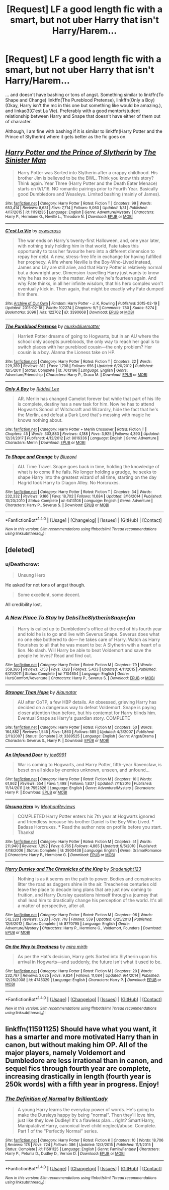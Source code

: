 #+TITLE: [Request] LF a good length fic with a smart, but not uber Harry that isn't Harry/Harem...

* [Request] LF a good length fic with a smart, but not uber Harry that isn't Harry/Harem...
:PROPERTIES:
:Author: DorkyyAsian
:Score: 9
:DateUnix: 1519624734.0
:DateShort: 2018-Feb-26
:FlairText: Request
:END:
... and doesn't have bashing or tons of angst. Something similar to linkffn(To Shape and Change) linkffn(The Pureblood Pretense), linkffn(Only a Boy) (Okay, Harry isn't the mc in this one but something like would be amazing.), and linkao3(C'est La Vie). Preferably with a good mentor/student relationship between Harry and Snape that doesn't have either of them out of character.

Although, I am fine with bashing if it is similar to linkffn(Harry Potter and the Prince of Slytherin) where it gets better as the fic goes on.


** [[http://www.fanfiction.net/s/11191235/1/][*/Harry Potter and the Prince of Slytherin/*]] by [[https://www.fanfiction.net/u/4788805/The-Sinister-Man][/The Sinister Man/]]

#+begin_quote
  Harry Potter was Sorted into Slytherin after a crappy childhood. His brother Jim is believed to be the BWL. Think you know this story? Think again. Year Three (Harry Potter and the Death Eater Menace) starts on 9/1/16. NO romantic pairings prior to Fourth Year. Basically good Dumbledore and Weasleys. Limited bashing (mainly of James).
#+end_quote

^{/Site/: [[http://www.fanfiction.net/][fanfiction.net]] *|* /Category/: Harry Potter *|* /Rated/: Fiction T *|* /Chapters/: 99 *|* /Words/: 653,414 *|* /Reviews/: 8,631 *|* /Favs/: 7,714 *|* /Follows/: 9,060 *|* /Updated/: 1/31 *|* /Published/: 4/17/2015 *|* /id/: 11191235 *|* /Language/: English *|* /Genre/: Adventure/Mystery *|* /Characters/: Harry P., Hermione G., Neville L., Theodore N. *|* /Download/: [[http://www.ff2ebook.com/old/ffn-bot/index.php?id=11191235&source=ff&filetype=epub][EPUB]] or [[http://www.ff2ebook.com/old/ffn-bot/index.php?id=11191235&source=ff&filetype=mobi][MOBI]]}

--------------

[[http://archiveofourown.org/works/3390668][*/C'est La Vie/*]] by [[http://www.archiveofourown.org/users/cywscross/pseuds/cywscross][/cywscross/]]

#+begin_quote
  The war ends on Harry's twenty-first Halloween, and, one year later, with nothing truly holding him in that world, Fate takes this opportunity to toss her favourite hero into a different dimension to repay her debt. A new, stress-free life in exchange for having fulfilled her prophecy. A life where Neville is the Boy-Who-Lived instead, James and Lily are still alive, and that Harry Potter is relatively normal but a downright arse. Dimension-travelling Harry just wants to know why he has no say in the matter. And why he's fourteen again. And why Fate thinks, in all her infinite wisdom, that his hero complex won't eventually kick in. Then again, that might be exactly why Fate dumped him there.
#+end_quote

^{/Site/: [[http://www.archiveofourown.org/][Archive of Our Own]] *|* /Fandom/: Harry Potter - J. K. Rowling *|* /Published/: 2015-02-19 *|* /Updated/: 2015-02-18 *|* /Words/: 102274 *|* /Chapters/: 9/? *|* /Comments/: 780 *|* /Kudos/: 5274 *|* /Bookmarks/: 2096 *|* /Hits/: 122702 *|* /ID/: 3390668 *|* /Download/: [[http://archiveofourown.org/downloads/cy/cywscross/3390668/Cest%20La%20Vie.epub?updated_at=1424321024][EPUB]] or [[http://archiveofourown.org/downloads/cy/cywscross/3390668/Cest%20La%20Vie.mobi?updated_at=1424321024][MOBI]]}

--------------

[[http://www.fanfiction.net/s/7613196/1/][*/The Pureblood Pretense/*]] by [[https://www.fanfiction.net/u/3489773/murkybluematter][/murkybluematter/]]

#+begin_quote
  Harriett Potter dreams of going to Hogwarts, but in an AU where the school only accepts purebloods, the only way to reach her goal is to switch places with her pureblood cousin---the only problem? Her cousin is a boy. Alanna the Lioness take on HP.
#+end_quote

^{/Site/: [[http://www.fanfiction.net/][fanfiction.net]] *|* /Category/: Harry Potter *|* /Rated/: Fiction T *|* /Chapters/: 22 *|* /Words/: 229,389 *|* /Reviews/: 812 *|* /Favs/: 1,798 *|* /Follows/: 656 *|* /Updated/: 6/20/2012 *|* /Published/: 12/5/2011 *|* /Status/: Complete *|* /id/: 7613196 *|* /Language/: English *|* /Genre/: Adventure/Friendship *|* /Characters/: Harry P., Draco M. *|* /Download/: [[http://www.ff2ebook.com/old/ffn-bot/index.php?id=7613196&source=ff&filetype=epub][EPUB]] or [[http://www.ff2ebook.com/old/ffn-bot/index.php?id=7613196&source=ff&filetype=mobi][MOBI]]}

--------------

[[http://www.fanfiction.net/s/8016336/1/][*/Only A Boy/*]] by [[https://www.fanfiction.net/u/2105958/Riddell-Lee][/Riddell Lee/]]

#+begin_quote
  AR. Merlin has changed Camelot forever but while that part of his life is complete, destiny has a new task for him. Now he has to attend Hogwarts School of Witchcraft and Wizardry, hide the fact that he's the Merlin, and defeat a Dark Lord that's messing with magic he knows nothing about.
#+end_quote

^{/Site/: [[http://www.fanfiction.net/][fanfiction.net]] *|* /Category/: Harry Potter + Merlin Crossover *|* /Rated/: Fiction T *|* /Chapters/: 45 *|* /Words/: 303,883 *|* /Reviews/: 4,188 *|* /Favs/: 3,925 *|* /Follows/: 4,390 *|* /Updated/: 12/31/2017 *|* /Published/: 4/12/2012 *|* /id/: 8016336 *|* /Language/: English *|* /Genre/: Adventure *|* /Characters/: Merlin *|* /Download/: [[http://www.ff2ebook.com/old/ffn-bot/index.php?id=8016336&source=ff&filetype=epub][EPUB]] or [[http://www.ff2ebook.com/old/ffn-bot/index.php?id=8016336&source=ff&filetype=mobi][MOBI]]}

--------------

[[http://www.fanfiction.net/s/6413108/1/][*/To Shape and Change/*]] by [[https://www.fanfiction.net/u/1201799/Blueowl][/Blueowl/]]

#+begin_quote
  AU. Time Travel. Snape goes back in time, holding the knowledge of what is to come if he fails. No longer holding a grudge, he seeks to shape Harry into the greatest wizard of all time, starting on the day Hagrid took Harry to Diagon Alley. No Horcruxes.
#+end_quote

^{/Site/: [[http://www.fanfiction.net/][fanfiction.net]] *|* /Category/: Harry Potter *|* /Rated/: Fiction T *|* /Chapters/: 34 *|* /Words/: 232,332 *|* /Reviews/: 9,166 *|* /Favs/: 18,702 *|* /Follows/: 11,684 *|* /Updated/: 3/16/2014 *|* /Published/: 10/20/2010 *|* /Status/: Complete *|* /id/: 6413108 *|* /Language/: English *|* /Genre/: Adventure *|* /Characters/: Harry P., Severus S. *|* /Download/: [[http://www.ff2ebook.com/old/ffn-bot/index.php?id=6413108&source=ff&filetype=epub][EPUB]] or [[http://www.ff2ebook.com/old/ffn-bot/index.php?id=6413108&source=ff&filetype=mobi][MOBI]]}

--------------

*FanfictionBot*^{1.4.0} *|* [[[https://github.com/tusing/reddit-ffn-bot/wiki/Usage][Usage]]] | [[[https://github.com/tusing/reddit-ffn-bot/wiki/Changelog][Changelog]]] | [[[https://github.com/tusing/reddit-ffn-bot/issues/][Issues]]] | [[[https://github.com/tusing/reddit-ffn-bot/][GitHub]]] | [[[https://www.reddit.com/message/compose?to=tusing][Contact]]]

^{/New in this version: Slim recommendations using/ ffnbot!slim! /Thread recommendations using/ linksub(thread_id)!}
:PROPERTIES:
:Author: FanfictionBot
:Score: 2
:DateUnix: 1519624808.0
:DateShort: 2018-Feb-26
:END:


** [deleted]
:PROPERTIES:
:Score: 2
:DateUnix: 1519639720.0
:DateShort: 2018-Feb-26
:END:

*** u/Deathcrow:
#+begin_quote
  Unsung Hero
#+end_quote

He asked for not tons of angst though.

#+begin_quote
  Some excellent, some decent.
#+end_quote

All credibility lost.
:PROPERTIES:
:Author: Deathcrow
:Score: 2
:DateUnix: 1519647651.0
:DateShort: 2018-Feb-26
:END:


*** [[http://www.fanfiction.net/s/7104654/1/][*/A New Place To Stay/*]] by [[https://www.fanfiction.net/u/1304480/DebsTheSlytherinSnapefan][/DebsTheSlytherinSnapefan/]]

#+begin_quote
  Harry is called up to Dumbledore's office at the end of his fourth year and told he is to go and live with Severus Snape. Severus does what no one else bothered to do― he takes care of Harry. Watch as Harry flourishes to all that he was meant to be: A Slytherin with a heart of a lion. No slash. Will Harry be able to beat Voldemort and save the people he loves? Read and find out.
#+end_quote

^{/Site/: [[http://www.fanfiction.net/][fanfiction.net]] *|* /Category/: Harry Potter *|* /Rated/: Fiction M *|* /Chapters/: 79 *|* /Words/: 359,386 *|* /Reviews/: 7,153 *|* /Favs/: 7,128 *|* /Follows/: 5,433 *|* /Updated/: 4/11/2015 *|* /Published/: 6/21/2011 *|* /Status/: Complete *|* /id/: 7104654 *|* /Language/: English *|* /Genre/: Hurt/Comfort/Adventure *|* /Characters/: Harry P., Severus S. *|* /Download/: [[http://www.ff2ebook.com/old/ffn-bot/index.php?id=7104654&source=ff&filetype=epub][EPUB]] or [[http://www.ff2ebook.com/old/ffn-bot/index.php?id=7104654&source=ff&filetype=mobi][MOBI]]}

--------------

[[http://www.fanfiction.net/s/3389525/1/][*/Stronger Than Hope/*]] by [[https://www.fanfiction.net/u/1206872/Alaunatar][/Alaunatar/]]

#+begin_quote
  AU after OoTP, a few HBP details. An obsessed, grieving Harry has decided on a dangerous way to defeat Voldemort. Snape is paying closer attention than before, but his contempt for Harry blinds him. Eventual Snape as Harry's guardian story. COMPLETE
#+end_quote

^{/Site/: [[http://www.fanfiction.net/][fanfiction.net]] *|* /Category/: Harry Potter *|* /Rated/: Fiction M *|* /Chapters/: 50 *|* /Words/: 164,882 *|* /Reviews/: 1,545 *|* /Favs/: 1,860 *|* /Follows/: 585 *|* /Updated/: 4/3/2007 *|* /Published/: 2/11/2007 *|* /Status/: Complete *|* /id/: 3389525 *|* /Language/: English *|* /Genre/: Angst/Drama *|* /Characters/: Severus S., Harry P. *|* /Download/: [[http://www.ff2ebook.com/old/ffn-bot/index.php?id=3389525&source=ff&filetype=epub][EPUB]] or [[http://www.ff2ebook.com/old/ffn-bot/index.php?id=3389525&source=ff&filetype=mobi][MOBI]]}

--------------

[[http://www.fanfiction.net/s/7552826/1/][*/An Unfound Door/*]] by [[https://www.fanfiction.net/u/557425/joe6991][/joe6991/]]

#+begin_quote
  War is coming to Hogwarts, and Harry Potter, fifth-year Ravenclaw, is beset on all sides by enemies unknown, unseen, and unfound...
#+end_quote

^{/Site/: [[http://www.fanfiction.net/][fanfiction.net]] *|* /Category/: Harry Potter *|* /Rated/: Fiction M *|* /Chapters/: 10 *|* /Words/: 61,862 *|* /Reviews/: 554 *|* /Favs/: 1,498 *|* /Follows/: 1,837 *|* /Updated/: 7/11/2016 *|* /Published/: 11/14/2011 *|* /id/: 7552826 *|* /Language/: English *|* /Genre/: Adventure/Mystery *|* /Characters/: Harry P. *|* /Download/: [[http://www.ff2ebook.com/old/ffn-bot/index.php?id=7552826&source=ff&filetype=epub][EPUB]] or [[http://www.ff2ebook.com/old/ffn-bot/index.php?id=7552826&source=ff&filetype=mobi][MOBI]]}

--------------

[[http://www.fanfiction.net/s/2900438/1/][*/Unsung Hero/*]] by [[https://www.fanfiction.net/u/414185/MeghanReviews][/MeghanReviews/]]

#+begin_quote
  COMPLETED Harry Potter enters his 7th year at Hogwarts ignored and friendless because his brother Daniel is the Boy Who Lived. *** Badass Horcruxes. *** Read the author note on profile before you start. Thanks!
#+end_quote

^{/Site/: [[http://www.fanfiction.net/][fanfiction.net]] *|* /Category/: Harry Potter *|* /Rated/: Fiction M *|* /Chapters/: 51 *|* /Words/: 211,940 *|* /Reviews/: 7,292 *|* /Favs/: 8,765 *|* /Follows/: 4,865 *|* /Updated/: 9/5/2010 *|* /Published/: 4/18/2006 *|* /Status/: Complete *|* /id/: 2900438 *|* /Language/: English *|* /Genre/: Drama/Romance *|* /Characters/: Harry P., Hermione G. *|* /Download/: [[http://www.ff2ebook.com/old/ffn-bot/index.php?id=2900438&source=ff&filetype=epub][EPUB]] or [[http://www.ff2ebook.com/old/ffn-bot/index.php?id=2900438&source=ff&filetype=mobi][MOBI]]}

--------------

[[http://www.fanfiction.net/s/8770795/1/][*/Harry Dursley and The Chronicles of the King/*]] by [[https://www.fanfiction.net/u/3864170/Shadenight123][/Shadenight123/]]

#+begin_quote
  Nothing is as it seems on the path to power. Bodies and conspiracies litter the road as daggers shine in the air. Treacheries centuries old leave the place to decade long plans that are just now coming to fruition, and Harry Dursley questions himself through a journey that shall lead him to drastically change his perception of the world. It's all a matter of perspective, after all.
#+end_quote

^{/Site/: [[http://www.fanfiction.net/][fanfiction.net]] *|* /Category/: Harry Potter *|* /Rated/: Fiction M *|* /Chapters/: 96 *|* /Words/: 512,320 *|* /Reviews/: 1,233 *|* /Favs/: 718 *|* /Follows/: 559 *|* /Updated/: 6/25/2013 *|* /Published/: 12/6/2012 *|* /Status/: Complete *|* /id/: 8770795 *|* /Language/: English *|* /Genre/: Adventure/Mystery *|* /Characters/: Harry P., Hermione G., Voldemort, Founders *|* /Download/: [[http://www.ff2ebook.com/old/ffn-bot/index.php?id=8770795&source=ff&filetype=epub][EPUB]] or [[http://www.ff2ebook.com/old/ffn-bot/index.php?id=8770795&source=ff&filetype=mobi][MOBI]]}

--------------

[[http://www.fanfiction.net/s/4745329/1/][*/On the Way to Greatness/*]] by [[https://www.fanfiction.net/u/1541187/mira-mirth][/mira mirth/]]

#+begin_quote
  As per the Hat's decision, Harry gets Sorted into Slytherin upon his arrival in Hogwarts---and suddenly, the future isn't what it used to be.
#+end_quote

^{/Site/: [[http://www.fanfiction.net/][fanfiction.net]] *|* /Category/: Harry Potter *|* /Rated/: Fiction M *|* /Chapters/: 20 *|* /Words/: 232,797 *|* /Reviews/: 3,625 *|* /Favs/: 9,824 *|* /Follows/: 11,084 *|* /Updated/: 9/4/2014 *|* /Published/: 12/26/2008 *|* /id/: 4745329 *|* /Language/: English *|* /Characters/: Harry P. *|* /Download/: [[http://www.ff2ebook.com/old/ffn-bot/index.php?id=4745329&source=ff&filetype=epub][EPUB]] or [[http://www.ff2ebook.com/old/ffn-bot/index.php?id=4745329&source=ff&filetype=mobi][MOBI]]}

--------------

*FanfictionBot*^{1.4.0} *|* [[[https://github.com/tusing/reddit-ffn-bot/wiki/Usage][Usage]]] | [[[https://github.com/tusing/reddit-ffn-bot/wiki/Changelog][Changelog]]] | [[[https://github.com/tusing/reddit-ffn-bot/issues/][Issues]]] | [[[https://github.com/tusing/reddit-ffn-bot/][GitHub]]] | [[[https://www.reddit.com/message/compose?to=tusing][Contact]]]

^{/New in this version: Slim recommendations using/ ffnbot!slim! /Thread recommendations using/ linksub(thread_id)!}
:PROPERTIES:
:Author: FanfictionBot
:Score: 1
:DateUnix: 1519639780.0
:DateShort: 2018-Feb-26
:END:


** linkffn(11591125) Should have what you want, it has a smarter and more motivated Harry than in canon, but without making him OP. All of the major players, namely Voldemort and Dumbledore are less irrational than in canon, and sequel fics through fourth year are complete, increasing drastically in length (fourth year is 250k words) with a fifth year in progress. Enjoy!
:PROPERTIES:
:Author: LordNihrain
:Score: 2
:DateUnix: 1519696900.0
:DateShort: 2018-Feb-27
:END:

*** [[http://www.fanfiction.net/s/11591125/1/][*/The Definition of Normal/*]] by [[https://www.fanfiction.net/u/6872861/BrilliantLady][/BrilliantLady/]]

#+begin_quote
  A young Harry learns the everyday power of words. He's going to make the Dursleys happy by being "normal". Then they'll love him, just like they love Dudley! It's a flawless plan... right? Smart!Harry, Manipulative!Harry, canonical level child neglect/abuse. Complete. Part 1 of the "Perfectly Normal" series.
#+end_quote

^{/Site/: [[http://www.fanfiction.net/][fanfiction.net]] *|* /Category/: Harry Potter *|* /Rated/: Fiction K *|* /Chapters/: 10 *|* /Words/: 18,706 *|* /Reviews/: 178 *|* /Favs/: 724 *|* /Follows/: 386 *|* /Updated/: 12/3/2015 *|* /Published/: 11/1/2015 *|* /Status/: Complete *|* /id/: 11591125 *|* /Language/: English *|* /Genre/: Family/Fantasy *|* /Characters/: Harry P., Petunia D., Dudley D., Vernon D. *|* /Download/: [[http://www.ff2ebook.com/old/ffn-bot/index.php?id=11591125&source=ff&filetype=epub][EPUB]] or [[http://www.ff2ebook.com/old/ffn-bot/index.php?id=11591125&source=ff&filetype=mobi][MOBI]]}

--------------

*FanfictionBot*^{1.4.0} *|* [[[https://github.com/tusing/reddit-ffn-bot/wiki/Usage][Usage]]] | [[[https://github.com/tusing/reddit-ffn-bot/wiki/Changelog][Changelog]]] | [[[https://github.com/tusing/reddit-ffn-bot/issues/][Issues]]] | [[[https://github.com/tusing/reddit-ffn-bot/][GitHub]]] | [[[https://www.reddit.com/message/compose?to=tusing][Contact]]]

^{/New in this version: Slim recommendations using/ ffnbot!slim! /Thread recommendations using/ linksub(thread_id)!}
:PROPERTIES:
:Author: FanfictionBot
:Score: 2
:DateUnix: 1519696908.0
:DateShort: 2018-Feb-27
:END:
